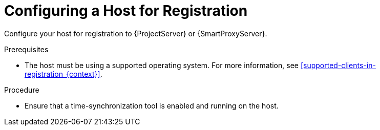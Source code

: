 [id="Configuring_a_Host_for_Registration_{context}"]
= Configuring a Host for Registration

Configure your host for registration to {ProjectServer} or {SmartProxyServer}.

.Prerequisites
* The host must be using a supported operating system.
For more information, see xref:supported-clients-in-registration_{context}[].

.Procedure
* Ensure that a time-synchronization tool is enabled and running on the host.
ifdef::client-content-dnf[]
** For {EL} 7 and newer:
+
----
# systemctl enable --now chronyd
----
** For {EL} 6:
+
----
# chkconfig --add ntpd
# chkconfig ntpd on
# service ntpd start
----
endif::[]
